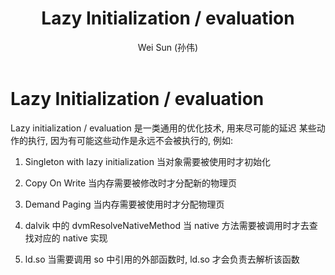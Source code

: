 #+TITLE: Lazy Initialization / evaluation
#+AUTHOR: Wei Sun (孙伟)
#+EMAIL: wei.sun@spreadtrum.com
* Lazy Initialization / evaluation
Lazy initialization / evaluation 是一类通用的优化技术, 用来尽可能的延迟
某些动作的执行, 因为有可能这些动作是永远不会被执行的, 例如:

1. Singleton with lazy initialization
   当对象需要被使用时才初始化

2. Copy On Write
   当内存需要被修改时才分配新的物理页

3. Demand Paging
   当内存需要被使用时才分配物理页

4. dalvik 中的 dvmResolveNativeMethod
   当 native 方法需要被调用时才去查找对应的 native 实现

5. ld.so
   当需要调用 so 中引用的外部函数时, ld.so 才会负责去解析该函数
   

   
